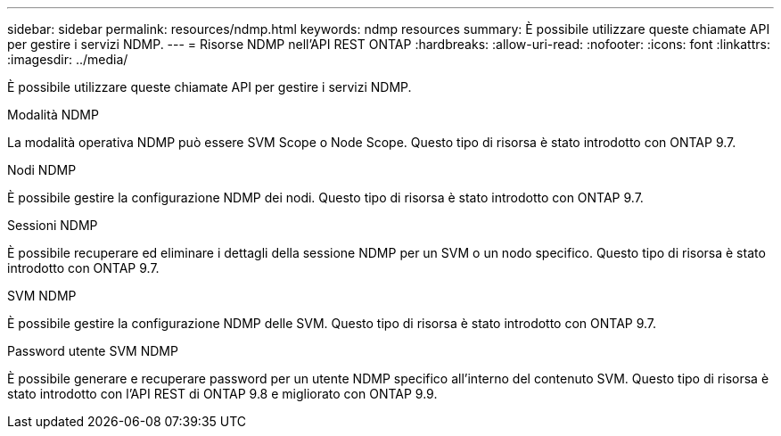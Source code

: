 ---
sidebar: sidebar 
permalink: resources/ndmp.html 
keywords: ndmp resources 
summary: È possibile utilizzare queste chiamate API per gestire i servizi NDMP. 
---
= Risorse NDMP nell'API REST ONTAP
:hardbreaks:
:allow-uri-read: 
:nofooter: 
:icons: font
:linkattrs: 
:imagesdir: ../media/


[role="lead"]
È possibile utilizzare queste chiamate API per gestire i servizi NDMP.

.Modalità NDMP
La modalità operativa NDMP può essere SVM Scope o Node Scope. Questo tipo di risorsa è stato introdotto con ONTAP 9.7.

.Nodi NDMP
È possibile gestire la configurazione NDMP dei nodi. Questo tipo di risorsa è stato introdotto con ONTAP 9.7.

.Sessioni NDMP
È possibile recuperare ed eliminare i dettagli della sessione NDMP per un SVM o un nodo specifico. Questo tipo di risorsa è stato introdotto con ONTAP 9.7.

.SVM NDMP
È possibile gestire la configurazione NDMP delle SVM. Questo tipo di risorsa è stato introdotto con ONTAP 9.7.

.Password utente SVM NDMP
È possibile generare e recuperare password per un utente NDMP specifico all'interno del contenuto SVM. Questo tipo di risorsa è stato introdotto con l'API REST di ONTAP 9.8 e migliorato con ONTAP 9.9.
